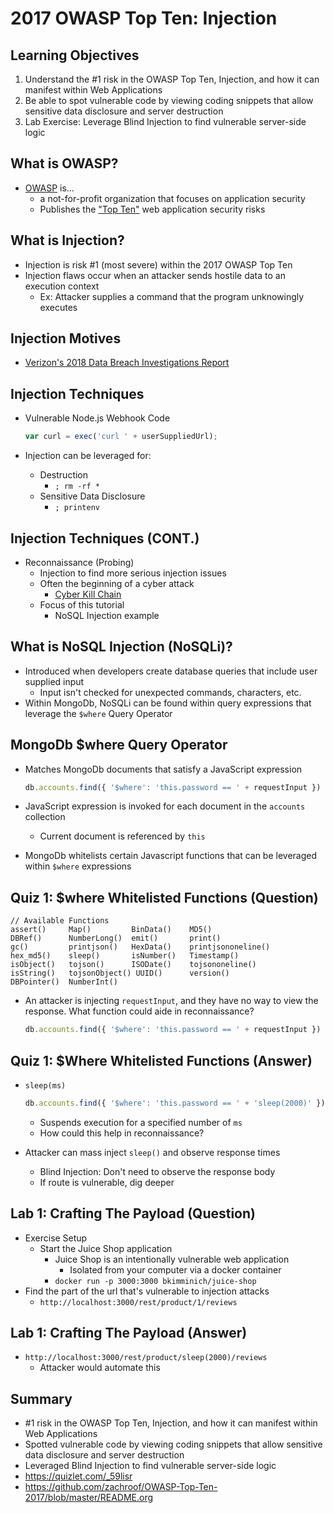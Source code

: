 * 2017 OWASP Top Ten: Injection
** Learning Objectives
1. Understand the #1 risk in the OWASP Top Ten, Injection, and how it can manifest
   within Web Applications
2. Be able to spot vulnerable code by viewing coding snippets that allow
   sensitive data disclosure and server destruction
3. Lab Exercise: Leverage Blind Injection to find vulnerable server-side logic

** What is OWASP?
- [[https://www.owasp.org/index.php/Top_10-2017_Top_10][OWASP]] is...
  - a not-for-profit organization that focuses on application security
  - Publishes the [[https://www.owasp.org/index.php/Top_10-2017_Top_10]["Top Ten"]] web application security risks

** What is Injection?
- Injection is risk #1 (most severe) within the 2017 OWASP Top Ten
- Injection flaws occur when an attacker sends hostile data to an execution context
  - Ex: Attacker supplies a command that the program unknowingly executes

** Injection Motives
[[file:notes.org_imgs/20180922_173005_uK4WjL.png]]
- [[https://www.verizonenterprise.com/resources/reports/rp_DBIR_2018_Report_en_xg.pdf][Verizon's 2018 Data Breach Investigations Report]]

** Injection Techniques
- Vulnerable Node.js Webhook Code
  #+BEGIN_SRC js
    var curl = exec('curl ' + userSuppliedUrl);
  #+END_SRC
- Injection can be leveraged for:
  - Destruction
    - ~; rm -rf *~
  - Sensitive Data Disclosure
    - ~; printenv~

** Injection Techniques (CONT.)
- Reconnaissance (Probing)
  - Injection to find more serious injection issues
  - Often the beginning of a cyber attack
    - [[https://en.wikipedia.org/wiki/Kill_chain][Cyber Kill Chain]]
  - Focus of this tutorial
    - NoSQL Injection example

** What is NoSQL Injection (NoSQLi)?
- Introduced when developers create database queries that include user supplied input
  - Input isn't checked for unexpected commands, characters, etc.
- Within MongoDb, NoSQLi can be found within query expressions that leverage the ~$where~
  Query Operator

** MongoDb $where Query Operator
- Matches MongoDb documents that satisfy a JavaScript expression
  #+BEGIN_SRC javascript
    db.accounts.find({ '$where': 'this.password == ' + requestInput })
  #+END_SRC
- JavaScript expression is invoked for each document in the ~accounts~ collection
  - Current document is referenced by ~this~
- MongoDb whitelists certain Javascript functions that can be leveraged within
  ~$where~ expressions

** Quiz 1: $where Whitelisted Functions (Question)
#+BEGIN_SRC text
  // Available Functions
  assert()     Map()         BinData()    MD5()
  DBRef()      NumberLong()  emit()       print()
  gc()         printjson()   HexData()    printjsononeline()
  hex_md5()    sleep()       isNumber()   Timestamp()
  isObject()   tojson()      ISODate()    tojsononeline()
  isString()   tojsonObject() UUID()      version()
  DBPointer()  NumberInt()
#+END_SRC
- An attacker is injecting ~requestInput~, and they have no way to view the
  response. What function could aide in reconnaissance?
  #+BEGIN_SRC javascript
    db.accounts.find({ '$where': 'this.password == ' + requestInput })
  #+END_SRC

** Quiz 1: $Where Whitelisted Functions (Answer)
- ~sleep(ms)~
  #+BEGIN_SRC javascript
    db.accounts.find({ '$where': 'this.password == ' + 'sleep(2000)' })
  #+END_SRC
  - Suspends execution for a specified number of ~ms~
  - How could this help in reconnaissance?
- Attacker can mass inject ~sleep()~ and observe response times
  - Blind Injection: Don't need to observe the response body
  - If route is vulnerable, dig deeper

** Lab 1: Crafting The Payload (Question)
- Exercise Setup
  - Start the Juice Shop application
    - Juice Shop is an intentionally vulnerable web application
      - Isolated from your computer via a docker container
    - ~docker run -p 3000:3000 bkimminich/juice-shop~
- Find the part of the url that's vulnerable to injection attacks
  - ~http://localhost:3000/rest/product/1/reviews~

** Lab 1: Crafting The Payload (Answer)
- ~http://localhost:3000/rest/product/sleep(2000)/reviews~
  - Attacker would automate this

** Summary
- #1 risk in the OWASP Top Ten, Injection, and how it can manifest
  within Web Applications
- Spotted vulnerable code by viewing coding snippets that allow sensitive data disclosure and server destruction
- Leveraged Blind Injection to find vulnerable server-side logic
- https://quizlet.com/_59lisr
- https://github.com/zachroof/OWASP-Top-Ten-2017/blob/master/README.org
